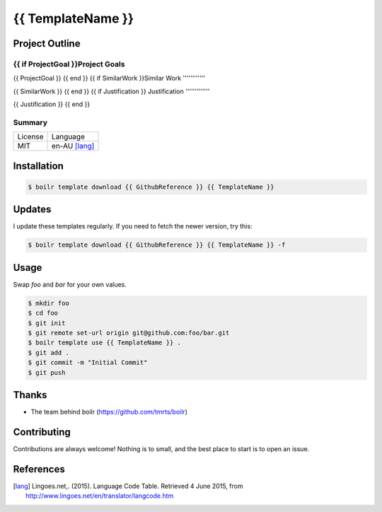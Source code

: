 ====================
{{ TemplateName }}
====================

Project Outline
----------------

{{ if ProjectGoal }}Project Goals
'''''''''''''

{{ ProjectGoal }}
{{ end }}
{{ if SimilarWork }}Similar Work
''''''''''''

{{ SimilarWork }}
{{ end }}
{{ if Justification }}
Justification
'''''''''''''

{{ Justification }}
{{ end }}

Summary
'''''''

============= ==============
License       Language
------------- --------------
MIT           en-AU [lang]_
============= ==============

Installation
-------------

.. Code:: bash

  $ boilr template download {{ GithubReference }} {{ TemplateName }}
  
Updates
-------

I update these templates regularly. If you need to fetch the newer version, try this:

.. Code:: bash

  $ boilr template download {{ GithubReference }} {{ TemplateName }} -f 

Usage
-----

Swap `foo` and `bar` for your own values.

.. Code:: bash

  $ mkdir foo
  $ cd foo
  $ git init
  $ git remote set-url origin git@github.com:foo/bar.git
  $ boilr template use {{ TemplateName }} .
  $ git add .
  $ git commit -m "Initial Commit"
  $ git push

Thanks
------

- The team behind boilr (https://github.com/tmrts/boilr)

Contributing
------------

Contributions are always welcome! Nothing is to small, and the best place to start is to open an issue.

References
-----------

.. [lang] Lingoes.net,. (2015). Language Code Table. Retrieved 4 June 2015, from http://www.lingoes.net/en/translator/langcode.htm
